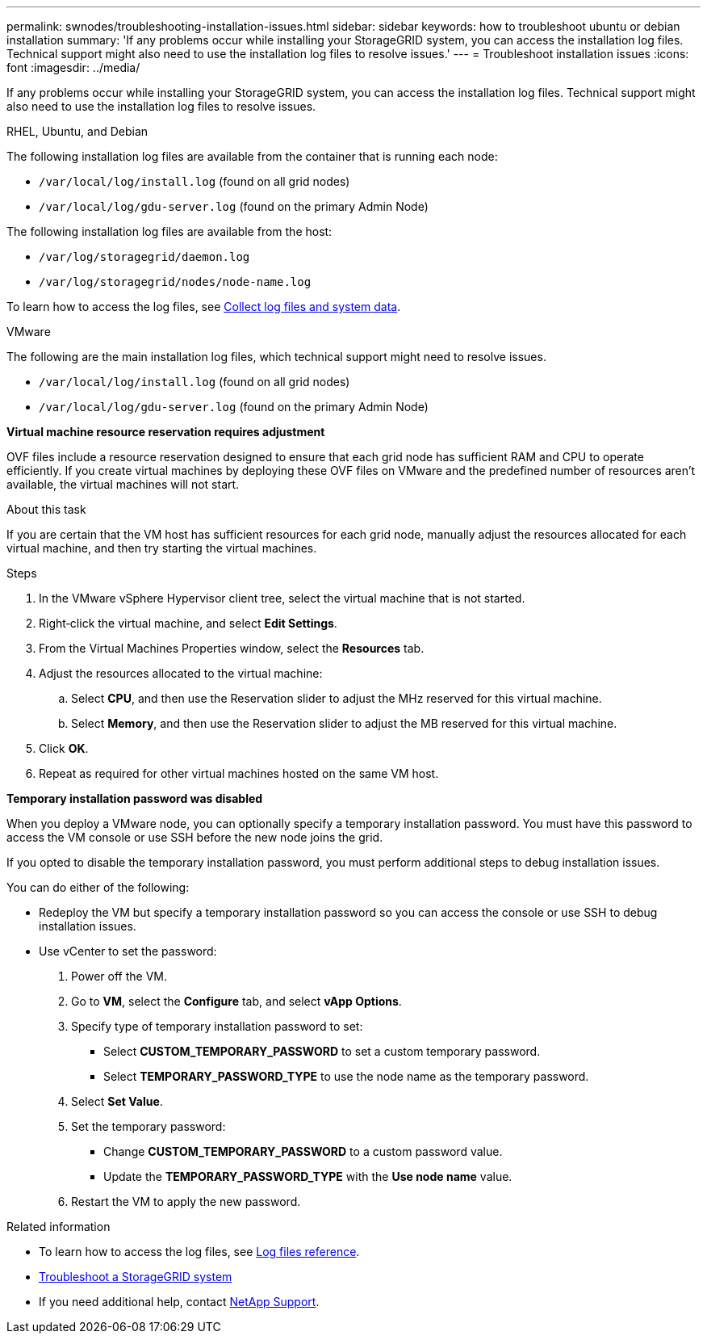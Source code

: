 ---
permalink: swnodes/troubleshooting-installation-issues.html
sidebar: sidebar
keywords: how to troubleshoot ubuntu or debian installation
summary: 'If any problems occur while installing your StorageGRID system, you can access the installation log files. Technical support might also need to use the installation log files to resolve issues.'
---
= Troubleshoot installation issues
:icons: font
:imagesdir: ../media/

[.lead]
If any problems occur while installing your StorageGRID system, you can access the installation log files. Technical support might also need to use the installation log files to resolve issues.

[role="tabbed-block"]
====

.RHEL, Ubuntu, and Debian
--
The following installation log files are available from the container that is running each node:

* `/var/local/log/install.log` (found on all grid nodes)
* `/var/local/log/gdu-server.log` (found on the primary Admin Node)

The following installation log files are available from the host:

* `/var/log/storagegrid/daemon.log`
* `/var/log/storagegrid/nodes/node-name.log`

To learn how to access the log files, see link:../monitor/collecting-log-files-and-system-data.html[Collect log files and system data]. 
--

.VMware
--
The following are the main installation log files, which technical support might need to resolve issues.

* `/var/local/log/install.log` (found on all grid nodes)
* `/var/local/log/gdu-server.log` (found on the primary Admin Node)

*Virtual machine resource reservation requires adjustment*

OVF files include a resource reservation designed to ensure that each grid node has sufficient RAM and CPU to operate efficiently. If you create virtual machines by deploying these OVF files on VMware and the predefined number of resources aren't available, the virtual machines will not start.

.About this task

If you are certain that the VM host has sufficient resources for each grid node, manually adjust the resources allocated for each virtual machine, and then try starting the virtual machines.

.Steps

. In the VMware vSphere Hypervisor client tree, select the virtual machine that is not started.
. Right‐click the virtual machine, and select *Edit Settings*.
. From the Virtual Machines Properties window, select the *Resources* tab.
. Adjust the resources allocated to the virtual machine:
 .. Select *CPU*, and then use the Reservation slider to adjust the MHz reserved for this virtual machine.
 .. Select *Memory*, and then use the Reservation slider to adjust the MB reserved for this virtual machine.
. Click *OK*.
. Repeat as required for other virtual machines hosted on the same VM host.

*Temporary installation password was disabled*

When you deploy a VMware node, you can optionally specify a temporary installation password. You must have this password to access the VM console or use SSH before the new node joins the grid.

If you opted to disable the temporary installation password, you must perform additional steps to debug installation issues.

You can do either of the following:

* Redeploy the VM but specify a temporary installation password so you can access the console or use SSH to debug installation issues. 

* Use vCenter to set the password:

. Power off the VM.
. Go to *VM*, select the *Configure* tab, and select *vApp Options*.
. Specify type of temporary installation password to set:

** Select *CUSTOM_TEMPORARY_PASSWORD* to set a custom temporary password.
** Select *TEMPORARY_PASSWORD_TYPE* to use the node name as the temporary password.

. Select *Set Value*.
. Set the temporary password:
** Change *CUSTOM_TEMPORARY_PASSWORD* to a custom password value.
** Update the *TEMPORARY_PASSWORD_TYPE* with the *Use node name* value.

. Restart the VM to apply the new password.
--
====

.Related information


* To learn how to access the log files, see link:../monitor/logs-files-reference.html[Log files reference].

* link:../troubleshoot/index.html[Troubleshoot a StorageGRID system]

* If you need additional help, contact https://mysupport.netapp.com/site/global/dashboard[NetApp Support^].
